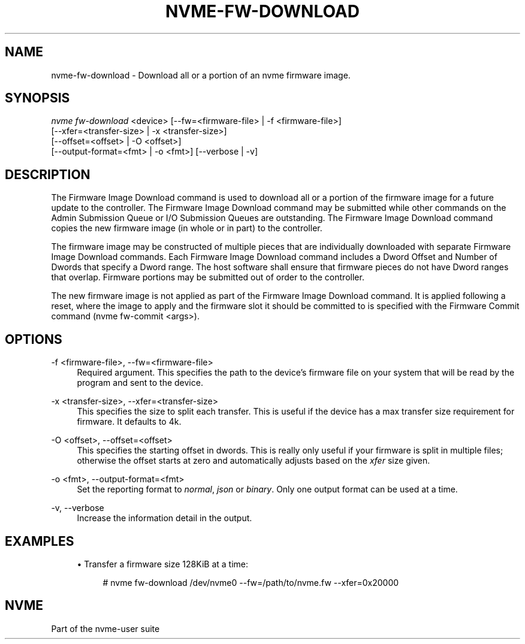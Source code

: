 '\" t
.\"     Title: nvme-fw-download
.\"    Author: [FIXME: author] [see http://www.docbook.org/tdg5/en/html/author]
.\" Generator: DocBook XSL Stylesheets vsnapshot <http://docbook.sf.net/>
.\"      Date: 12/19/2023
.\"    Manual: NVMe Manual
.\"    Source: NVMe
.\"  Language: English
.\"
.TH "NVME\-FW\-DOWNLOAD" "1" "12/19/2023" "NVMe" "NVMe Manual"
.\" -----------------------------------------------------------------
.\" * Define some portability stuff
.\" -----------------------------------------------------------------
.\" ~~~~~~~~~~~~~~~~~~~~~~~~~~~~~~~~~~~~~~~~~~~~~~~~~~~~~~~~~~~~~~~~~
.\" http://bugs.debian.org/507673
.\" http://lists.gnu.org/archive/html/groff/2009-02/msg00013.html
.\" ~~~~~~~~~~~~~~~~~~~~~~~~~~~~~~~~~~~~~~~~~~~~~~~~~~~~~~~~~~~~~~~~~
.ie \n(.g .ds Aq \(aq
.el       .ds Aq '
.\" -----------------------------------------------------------------
.\" * set default formatting
.\" -----------------------------------------------------------------
.\" disable hyphenation
.nh
.\" disable justification (adjust text to left margin only)
.ad l
.\" -----------------------------------------------------------------
.\" * MAIN CONTENT STARTS HERE *
.\" -----------------------------------------------------------------
.SH "NAME"
nvme-fw-download \- Download all or a portion of an nvme firmware image\&.
.SH "SYNOPSIS"
.sp
.nf
\fInvme fw\-download\fR <device> [\-\-fw=<firmware\-file> | \-f <firmware\-file>]
                        [\-\-xfer=<transfer\-size> | \-x <transfer\-size>]
                        [\-\-offset=<offset> | \-O <offset>]
                        [\-\-output\-format=<fmt> | \-o <fmt>] [\-\-verbose | \-v]
.fi
.SH "DESCRIPTION"
.sp
The Firmware Image Download command is used to download all or a portion of the firmware image for a future update to the controller\&. The Firmware Image Download command may be submitted while other commands on the Admin Submission Queue or I/O Submission Queues are outstanding\&. The Firmware Image Download command copies the new firmware image (in whole or in part) to the controller\&.
.sp
The firmware image may be constructed of multiple pieces that are individually downloaded with separate Firmware Image Download commands\&. Each Firmware Image Download command includes a Dword Offset and Number of Dwords that specify a Dword range\&. The host software shall ensure that firmware pieces do not have Dword ranges that overlap\&. Firmware portions may be submitted out of order to the controller\&.
.sp
The new firmware image is not applied as part of the Firmware Image Download command\&. It is applied following a reset, where the image to apply and the firmware slot it should be committed to is specified with the Firmware Commit command (nvme fw\-commit <args>)\&.
.SH "OPTIONS"
.PP
\-f <firmware\-file>, \-\-fw=<firmware\-file>
.RS 4
Required argument\&. This specifies the path to the device\(cqs firmware file on your system that will be read by the program and sent to the device\&.
.RE
.PP
\-x <transfer\-size>, \-\-xfer=<transfer\-size>
.RS 4
This specifies the size to split each transfer\&. This is useful if the device has a max transfer size requirement for firmware\&. It defaults to 4k\&.
.RE
.PP
\-O <offset>, \-\-offset=<offset>
.RS 4
This specifies the starting offset in dwords\&. This is really only useful if your firmware is split in multiple files; otherwise the offset starts at zero and automatically adjusts based on the
\fIxfer\fR
size given\&.
.RE
.PP
\-o <fmt>, \-\-output\-format=<fmt>
.RS 4
Set the reporting format to
\fInormal\fR,
\fIjson\fR
or
\fIbinary\fR\&. Only one output format can be used at a time\&.
.RE
.PP
\-v, \-\-verbose
.RS 4
Increase the information detail in the output\&.
.RE
.SH "EXAMPLES"
.sp
.RS 4
.ie n \{\
\h'-04'\(bu\h'+03'\c
.\}
.el \{\
.sp -1
.IP \(bu 2.3
.\}
Transfer a firmware size 128KiB at a time:
.sp
.if n \{\
.RS 4
.\}
.nf
# nvme fw\-download /dev/nvme0 \-\-fw=/path/to/nvme\&.fw \-\-xfer=0x20000
.fi
.if n \{\
.RE
.\}
.RE
.SH "NVME"
.sp
Part of the nvme\-user suite
